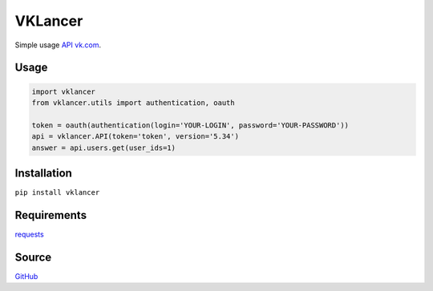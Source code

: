VKLancer
========

Simple usage `API vk.com <https://vk.com/dev>`__.

Usage
-----

.. code:: python

    import vklancer
    from vklancer.utils import authentication, oauth

    token = oauth(authentication(login='YOUR-LOGIN', password='YOUR-PASSWORD'))
    api = vklancer.API(token='token', version='5.34')
    answer = api.users.get(user_ids=1)

Installation
------------

``pip install vklancer``

Requirements
------------
`requests <https://github.com/kennethreitz/requests>`__

Source
------

`GitHub <https://github.com/pyvim/vklancer>`__
